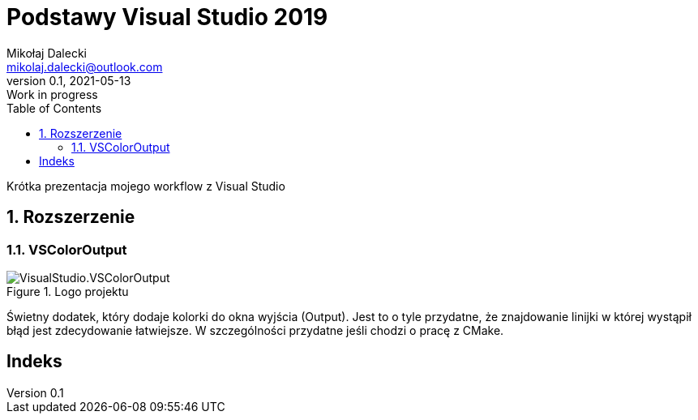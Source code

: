 = Podstawy Visual Studio 2019
Mikołaj Dalecki <mikolaj.dalecki@outlook.com>
v0.1, 2021-05-13: Work in progress
:toc:
:imagesdir: ./img
:sectnums:
:iconsdir: ./icons
:sectanchors:
:source-highlighter: pygments
:keywords: visual studio 2019
:doctype: book

[.lead]
Krótka prezentacja mojego workflow z Visual Studio

== Rozszerzenie

=== VSColorOutput
.Logo projektu
image::VisualStudio.VSColorOutput.png[]

indexterm:[Window, Output] indexterm:[Okno, Wyjście]
Świetny dodatek, który dodaje kolorki do okna wyjścia (Output).
Jest to o tyle przydatne, że znajdowanie linijki w której wystąpił błąd jest zdecydowanie łatwiejsze.
W szczególności przydatne jeśli chodzi o pracę z ((CMake)).


[index]
= Indeks